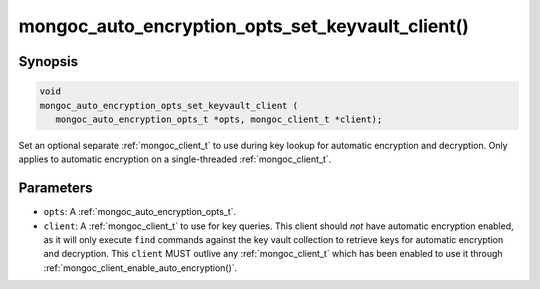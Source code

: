 .. _mongoc_auto_encryption_opts_set_key_vault_client

mongoc_auto_encryption_opts_set_keyvault_client()
=================================================

Synopsis
--------

.. code-block:: c

   void
   mongoc_auto_encryption_opts_set_keyvault_client (
      mongoc_auto_encryption_opts_t *opts, mongoc_client_t *client);

Set an optional separate :ref:`mongoc_client_t` to use during key lookup for automatic encryption and decryption. Only applies to automatic encryption on a single-threaded :ref:`mongoc_client_t`.

Parameters
----------

* ``opts``: A :ref:`mongoc_auto_encryption_opts_t`.
* ``client``: A :ref:`mongoc_client_t` to use for key queries. This client should *not* have automatic encryption enabled, as it will only execute ``find`` commands against the key vault collection to retrieve keys for automatic encryption and decryption. This ``client`` MUST outlive any :ref:`mongoc_client_t` which has been enabled to use it through :ref:`mongoc_client_enable_auto_encryption()`.

.. seealso::

  | :ref:`mongoc_client_enable_auto_encryption()`

  | :ref:`mongoc_auto_encryption_opts_set_keyvault_client_pool()`

  | :doc:`in-use-encryption`


